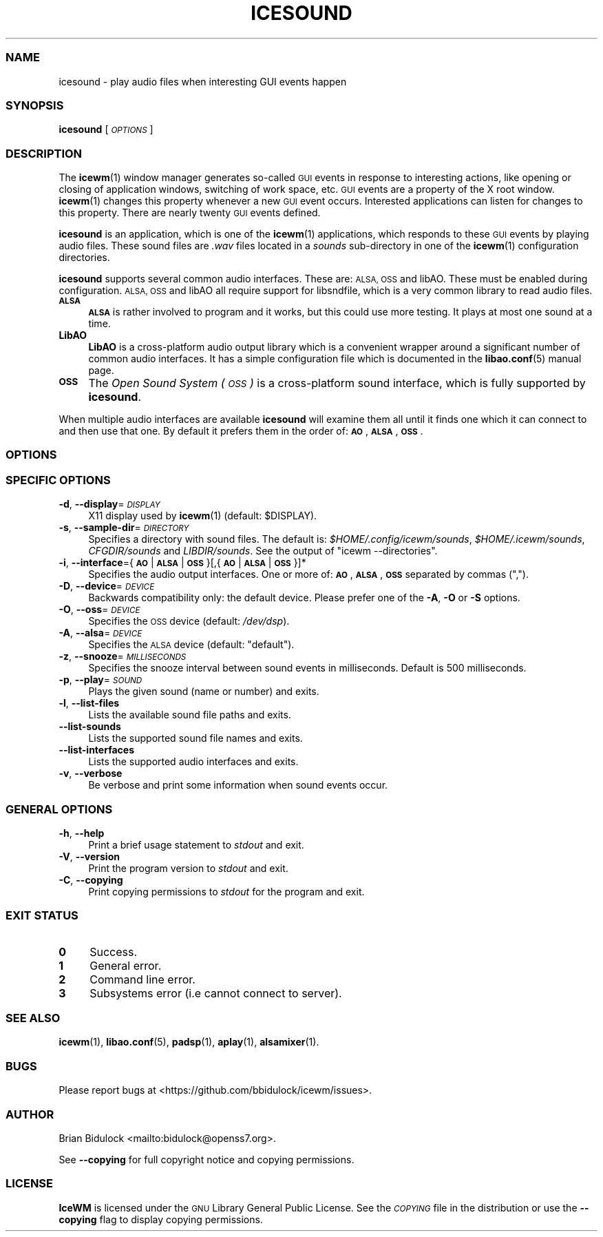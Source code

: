 .\" Automatically generated by Pod::Man 4.14 (Pod::Simple 3.43)
.\"
.\" Standard preamble:
.\" ========================================================================
.de Sp \" Vertical space (when we can't use .PP)
.if t .sp .5v
.if n .sp
..
.de Vb \" Begin verbatim text
.ft CW
.nf
.ne \\$1
..
.de Ve \" End verbatim text
.ft R
.fi
..
.\" Set up some character translations and predefined strings.  \*(-- will
.\" give an unbreakable dash, \*(PI will give pi, \*(L" will give a left
.\" double quote, and \*(R" will give a right double quote.  \*(C+ will
.\" give a nicer C++.  Capital omega is used to do unbreakable dashes and
.\" therefore won't be available.  \*(C` and \*(C' expand to `' in nroff,
.\" nothing in troff, for use with C<>.
.tr \(*W-
.ds C+ C\v'-.1v'\h'-1p'\s-2+\h'-1p'+\s0\v'.1v'\h'-1p'
.ie n \{\
.    ds -- \(*W-
.    ds PI pi
.    if (\n(.H=4u)&(1m=24u) .ds -- \(*W\h'-12u'\(*W\h'-12u'-\" diablo 10 pitch
.    if (\n(.H=4u)&(1m=20u) .ds -- \(*W\h'-12u'\(*W\h'-8u'-\"  diablo 12 pitch
.    ds L" ""
.    ds R" ""
.    ds C` ""
.    ds C' ""
'br\}
.el\{\
.    ds -- \|\(em\|
.    ds PI \(*p
.    ds L" ``
.    ds R" ''
.    ds C`
.    ds C'
'br\}
.\"
.\" Escape single quotes in literal strings from groff's Unicode transform.
.ie \n(.g .ds Aq \(aq
.el       .ds Aq '
.\"
.\" If the F register is >0, we'll generate index entries on stderr for
.\" titles (.TH), headers (.SH), subsections (.SS), items (.Ip), and index
.\" entries marked with X<> in POD.  Of course, you'll have to process the
.\" output yourself in some meaningful fashion.
.\"
.\" Avoid warning from groff about undefined register 'F'.
.de IX
..
.nr rF 0
.if \n(.g .if rF .nr rF 1
.if (\n(rF:(\n(.g==0)) \{\
.    if \nF \{\
.        de IX
.        tm Index:\\$1\t\\n%\t"\\$2"
..
.        if !\nF==2 \{\
.            nr % 0
.            nr F 2
.        \}
.    \}
.\}
.rr rF
.\"
.\" Accent mark definitions (@(#)ms.acc 1.5 88/02/08 SMI; from UCB 4.2).
.\" Fear.  Run.  Save yourself.  No user-serviceable parts.
.    \" fudge factors for nroff and troff
.if n \{\
.    ds #H 0
.    ds #V .8m
.    ds #F .3m
.    ds #[ \f1
.    ds #] \fP
.\}
.if t \{\
.    ds #H ((1u-(\\\\n(.fu%2u))*.13m)
.    ds #V .6m
.    ds #F 0
.    ds #[ \&
.    ds #] \&
.\}
.    \" simple accents for nroff and troff
.if n \{\
.    ds ' \&
.    ds ` \&
.    ds ^ \&
.    ds , \&
.    ds ~ ~
.    ds /
.\}
.if t \{\
.    ds ' \\k:\h'-(\\n(.wu*8/10-\*(#H)'\'\h"|\\n:u"
.    ds ` \\k:\h'-(\\n(.wu*8/10-\*(#H)'\`\h'|\\n:u'
.    ds ^ \\k:\h'-(\\n(.wu*10/11-\*(#H)'^\h'|\\n:u'
.    ds , \\k:\h'-(\\n(.wu*8/10)',\h'|\\n:u'
.    ds ~ \\k:\h'-(\\n(.wu-\*(#H-.1m)'~\h'|\\n:u'
.    ds / \\k:\h'-(\\n(.wu*8/10-\*(#H)'\z\(sl\h'|\\n:u'
.\}
.    \" troff and (daisy-wheel) nroff accents
.ds : \\k:\h'-(\\n(.wu*8/10-\*(#H+.1m+\*(#F)'\v'-\*(#V'\z.\h'.2m+\*(#F'.\h'|\\n:u'\v'\*(#V'
.ds 8 \h'\*(#H'\(*b\h'-\*(#H'
.ds o \\k:\h'-(\\n(.wu+\w'\(de'u-\*(#H)/2u'\v'-.3n'\*(#[\z\(de\v'.3n'\h'|\\n:u'\*(#]
.ds d- \h'\*(#H'\(pd\h'-\w'~'u'\v'-.25m'\f2\(hy\fP\v'.25m'\h'-\*(#H'
.ds D- D\\k:\h'-\w'D'u'\v'-.11m'\z\(hy\v'.11m'\h'|\\n:u'
.ds th \*(#[\v'.3m'\s+1I\s-1\v'-.3m'\h'-(\w'I'u*2/3)'\s-1o\s+1\*(#]
.ds Th \*(#[\s+2I\s-2\h'-\w'I'u*3/5'\v'-.3m'o\v'.3m'\*(#]
.ds ae a\h'-(\w'a'u*4/10)'e
.ds Ae A\h'-(\w'A'u*4/10)'E
.    \" corrections for vroff
.if v .ds ~ \\k:\h'-(\\n(.wu*9/10-\*(#H)'\s-2\u~\d\s+2\h'|\\n:u'
.if v .ds ^ \\k:\h'-(\\n(.wu*10/11-\*(#H)'\v'-.4m'^\v'.4m'\h'|\\n:u'
.    \" for low resolution devices (crt and lpr)
.if \n(.H>23 .if \n(.V>19 \
\{\
.    ds : e
.    ds 8 ss
.    ds o a
.    ds d- d\h'-1'\(ga
.    ds D- D\h'-1'\(hy
.    ds th \o'bp'
.    ds Th \o'LP'
.    ds ae ae
.    ds Ae AE
.\}
.rm #[ #] #H #V #F C
.\" ========================================================================
.\"
.IX Title "ICESOUND 1"
.TH ICESOUND 1 "2022-08-01" "icewm 2.9.9" "User Commands"
.\" For nroff, turn off justification.  Always turn off hyphenation; it makes
.\" way too many mistakes in technical documents.
.if n .ad l
.nh
.SS "\s-1NAME\s0"
.IX Subsection "NAME"
.Vb 1
\& icesound \- play audio files when interesting GUI events happen
.Ve
.SS "\s-1SYNOPSIS\s0"
.IX Subsection "SYNOPSIS"
\&\fBicesound\fR [\fI\s-1OPTIONS\s0\fR]
.SS "\s-1DESCRIPTION\s0"
.IX Subsection "DESCRIPTION"
The \fBicewm\fR\|(1) window manager generates so-called \s-1GUI\s0 events in
response to interesting actions, like opening or closing of application
windows, switching of work space, etc.  \s-1GUI\s0 events are a property of the
X root window.  \fBicewm\fR\|(1) changes this property whenever a new \s-1GUI\s0
event occurs.  Interested applications can listen for changes to this
property.  There are nearly twenty \s-1GUI\s0 events defined.
.PP
\&\fBicesound\fR is an application, which is one of the \fBicewm\fR\|(1)
applications, which responds to these \s-1GUI\s0 events by playing audio files.
These sound files are \fI.wav\fR files located in a \fIsounds\fR sub-directory
in one of the \fBicewm\fR\|(1) configuration directories.
.PP
\&\fBicesound\fR supports several common audio interfaces.  These are: \s-1ALSA,
OSS\s0 and libAO.  These must be enabled during configuration.
\&\s-1ALSA, OSS\s0 and libAO all require support for libsndfile, which is a
very common library to read audio files.
.IP "\fB\s-1ALSA\s0\fR" 4
.IX Item "ALSA"
\&\fB\s-1ALSA\s0\fR is rather involved to program and it works, but this could use
more testing.  It plays at most one sound at a time.
.IP "\fBLibAO\fR" 4
.IX Item "LibAO"
\&\fBLibAO\fR is a cross-platform audio output library which is a convenient
wrapper around a significant number of common audio interfaces.  It has
a simple configuration file which is documented in the \fBlibao.conf\fR\|(5)
manual page.
.IP "\fB\s-1OSS\s0\fR" 4
.IX Item "OSS"
The \fIOpen Sound System (\s-1OSS\s0)\fR is a cross-platform sound interface,
which is fully supported by \fBicesound\fR.
.PP
When multiple audio interfaces are available \fBicesound\fR will examine
them all until it finds one which it can connect to and then use that
one. By default it prefers them in the order of: \fB\s-1AO\s0\fR, \fB\s-1ALSA\s0\fR, \fB\s-1OSS\s0\fR.
.SS "\s-1OPTIONS\s0"
.IX Subsection "OPTIONS"
.SS "\s-1SPECIFIC OPTIONS\s0"
.IX Subsection "SPECIFIC OPTIONS"
.IP "\fB\-d\fR, \fB\-\-display\fR=\fI\s-1DISPLAY\s0\fR" 4
.IX Item "-d, --display=DISPLAY"
X11 display used by \fBicewm\fR\|(1) (default: \f(CW$DISPLAY\fR).
.IP "\fB\-s\fR, \fB\-\-sample\-dir\fR=\fI\s-1DIRECTORY\s0\fR" 4
.IX Item "-s, --sample-dir=DIRECTORY"
Specifies a directory with sound files.  The default is:
\&\fI\f(CI$HOME\fI/.config/icewm/sounds\fR, \fI\f(CI$HOME\fI/.icewm/sounds\fR, \fICFGDIR/sounds\fR
and \fILIBDIR/sounds\fR.  See the output of \f(CW\*(C`icewm \-\-directories\*(C'\fR.
.IP "\fB\-i\fR, \fB\-\-interface\fR={\fB\s-1AO\s0\fR|\fB\s-1ALSA\s0\fR|\fB\s-1OSS\s0\fR}[,{\fB\s-1AO\s0\fR|\fB\s-1ALSA\s0\fR|\fB\s-1OSS\s0\fR}]*" 4
.IX Item "-i, --interface={AO|ALSA|OSS}[,{AO|ALSA|OSS}]*"
Specifies the audio output interfaces. One or more of: \fB\s-1AO\s0\fR,
\&\fB\s-1ALSA\s0\fR, \fB\s-1OSS\s0\fR separated by commas (\f(CW\*(C`,\*(C'\fR).
.IP "\fB\-D\fR, \fB\-\-device\fR=\fI\s-1DEVICE\s0\fR" 4
.IX Item "-D, --device=DEVICE"
Backwards compatibility only: the default device.
Please prefer one of the \fB\-A\fR, \fB\-O\fR or \fB\-S\fR options.
.IP "\fB\-O\fR, \fB\-\-oss\fR=\fI\s-1DEVICE\s0\fR" 4
.IX Item "-O, --oss=DEVICE"
Specifies the \s-1OSS\s0 device (default: \fI/dev/dsp\fR).
.IP "\fB\-A\fR, \fB\-\-alsa\fR=\fI\s-1DEVICE\s0\fR" 4
.IX Item "-A, --alsa=DEVICE"
Specifies the \s-1ALSA\s0 device (default: \f(CW\*(C`default\*(C'\fR).
.IP "\fB\-z\fR, \fB\-\-snooze\fR=\fI\s-1MILLISECONDS\s0\fR" 4
.IX Item "-z, --snooze=MILLISECONDS"
Specifies the snooze interval between sound events
in milliseconds.  Default is 500 milliseconds.
.IP "\fB\-p\fR, \fB\-\-play\fR=\fI\s-1SOUND\s0\fR" 4
.IX Item "-p, --play=SOUND"
Plays the given sound (name or number) and exits.
.IP "\fB\-l\fR, \fB\-\-list\-files\fR" 4
.IX Item "-l, --list-files"
Lists the available sound file paths and exits.
.IP "\fB\-\-list\-sounds\fR" 4
.IX Item "--list-sounds"
Lists the supported sound file names and exits.
.IP "\fB\-\-list\-interfaces\fR" 4
.IX Item "--list-interfaces"
Lists the supported audio interfaces and exits.
.IP "\fB\-v\fR, \fB\-\-verbose\fR" 4
.IX Item "-v, --verbose"
Be verbose and print some information when sound events occur.
.SS "\s-1GENERAL OPTIONS\s0"
.IX Subsection "GENERAL OPTIONS"
.IP "\fB\-h\fR, \fB\-\-help\fR" 4
.IX Item "-h, --help"
Print a brief usage statement to \fIstdout\fR and exit.
.IP "\fB\-V\fR, \fB\-\-version\fR" 4
.IX Item "-V, --version"
Print the program version to \fIstdout\fR and exit.
.IP "\fB\-C\fR, \fB\-\-copying\fR" 4
.IX Item "-C, --copying"
Print copying permissions to \fIstdout\fR for the program and exit.
.SS "\s-1EXIT STATUS\s0"
.IX Subsection "EXIT STATUS"
.IP "\fB0\fR" 4
.IX Item "0"
Success.
.IP "\fB1\fR" 4
.IX Item "1"
General error.
.IP "\fB2\fR" 4
.IX Item "2"
Command line error.
.IP "\fB3\fR" 4
.IX Item "3"
Subsystems error (i.e cannot connect to server).
.SS "\s-1SEE ALSO\s0"
.IX Subsection "SEE ALSO"
\&\fBicewm\fR\|(1),
\&\fBlibao.conf\fR\|(5),
\&\fBpadsp\fR\|(1),
\&\fBaplay\fR\|(1),
\&\fBalsamixer\fR\|(1).
.SS "\s-1BUGS\s0"
.IX Subsection "BUGS"
Please report bugs at <https://github.com/bbidulock/icewm/issues>.
.SS "\s-1AUTHOR\s0"
.IX Subsection "AUTHOR"
Brian Bidulock <mailto:bidulock@openss7.org>.
.PP
See \fB\-\-copying\fR for full copyright notice and copying permissions.
.SS "\s-1LICENSE\s0"
.IX Subsection "LICENSE"
\&\fBIceWM\fR is licensed under the \s-1GNU\s0 Library General Public License.
See the \fI\s-1COPYING\s0\fR file in the distribution or use the \fB\-\-copying\fR flag
to display copying permissions.
